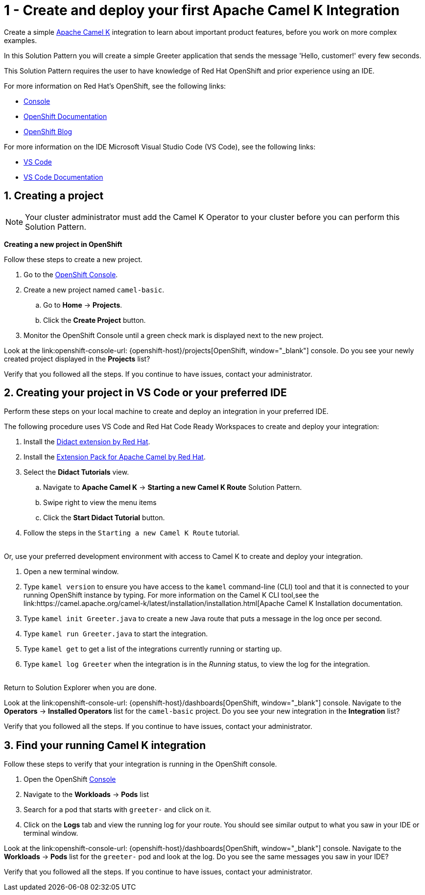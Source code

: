 // URLs
:openshift-console-url: {openshift-host}/dashboards
:fuse-documentation-url: https://access.redhat.com/documentation/en-us/red_hat_fuse/{fuse-version}/
:amq-documentation-url: https://access.redhat.com/documentation/en-us/red_hat_amq/{amq-version}/

//attributes
:title: 1 - Create and deploy your first Apache Camel K Integration
:standard-fail-text: Verify that you followed all the steps. If you continue to have issues, contact your administrator.
:bl: pass:[ +]

[id='1-create-and-deploy-your-first-integration']
= {title}

Create a simple link:https://camel.apache.org/camel-k/latest/index.html[Apache Camel K, window="_black"] integration to learn about important product features, before you work on more complex examples.

In this Solution Pattern you will create a simple Greeter application that sends the message 'Hello, customer!' every few seconds.

// I think these bulleted sections need more info or conetxt. Are they resources the user can use for background? If so maybe we can put a note about that. Also, they ae prereqs for the Solution Pattern, so we should document that as well. 

This Solution Pattern requires the user to have knowledge of Red Hat OpenShift and prior experience using an IDE. 

For more information on Red Hat's OpenShift, see the following links: 
[type=walkthroughResource,serviceName=openshift]
//.Red Hat OpenShift - Can this be removed 
****
* link:{openshift-console-url}[Console, window="_blank"]
* link:https://docs.openshift.com/dedicated/4/welcome/index.html/[OpenShift Documentation, window="_blank"]
* link:https://blog.openshift.com/[OpenShift Blog, window="_blank"]
****

For more information on the IDE Microsoft Visual Studio Code (VS Code), see the following links: 
[type=walkthroughResource]
//.Microsoft Visual Studio Code - Can this be removed 
****
* link:https://code.visualstudio.com/[VS Code, window="_blank"]
* link:https://code.visualstudio.com/docs[VS Code Documentation, window="_blank"]
****

:sectnums:

[time=5]
[id='creating-a-project']
== Creating a project
:task-context: creating-projects

NOTE: Your cluster administrator must add the Camel K Operator to your cluster before you can perform this Solution Pattern. 
// This IPT uber-operator will make this task obsolete when it becomes available.

****
*Creating a new project in OpenShift*
****

Follow these steps to create a new project.

. Go to the link:{openshift-console-url}[OpenShift Console, window="_blank"].
. Create a new project named `camel-basic`. 
.. Go to *Home* -> *Projects*.
.. Click the *Create Project* button.
. Monitor the OpenShift Console until a green check mark is displayed next to the new project.

[type=verification]
Look at the link:openshift-console-url: {openshift-host}/projects[OpenShift, window="_blank"] console. Do you see your newly created project displayed in the *Projects* list?

[type=verificationFail]
{standard-fail-text}

// end::task-creating-projects[]

[time=15]
[id='creating-a-project-in-vscode']
== Creating your project in VS Code or your preferred IDE
:task-context: vs-code

Perform these steps on your local machine to create and deploy an integration in your preferred IDE.

The following procedure uses VS Code and Red Hat Code Ready Workspaces to create and deploy your integration:

. Install the link:https://marketplace.visualstudio.com/items?itemName=redhat.vscode-didact[Didact extension by Red Hat].
. Install the link:https://marketplace.visualstudio.com/items?itemName=redhat.apache-camel-extension-pack[Extension Pack for Apache Camel by Red Hat].
. Select the *Didact Tutorials* view.
.. Navigate to *Apache Camel K* -> *Starting a new Camel K Route* Solution Pattern. 
.. Swipe right to view the menu items
.. Click the *Start Didact Tutorial* button.
. Follow the steps in the `Starting a new Camel K Route` tutorial.

{bl}
Or, use your preferred development environment with access to Camel K to create and deploy your integration.

. Open a new terminal window.
. Type `kamel version` to ensure you have access to the `kamel` command-line (CLI) tool and that it is connected to your running OpenShift instance by typing. For more information on the Camel K CLI tool,see the link:https://camel.apache.org/camel-k/latest/installation/installation.html[Apache Camel K Installation documentation.
. Type `kamel init Greeter.java` to create a new Java route that puts a message in the log once per second.
. Type `kamel run Greeter.java` to start the integration.
. Type `kamel get` to get a list of the integrations currently running or starting up.
. Type `kamel log Greeter` when the integration is in the _Running_ status, to view the log for the integration.

{bl}
Return to Solution Explorer when you are done.

[type=verification]
Look at the link:openshift-console-url: {openshift-host}/dashboards[OpenShift, window="_blank"] console. Navigate to the *Operators* -> *Installed Operators* list for the `camel-basic` project. Do you see your new integration in the *Integration* list?

[type=verificationFail]
{standard-fail-text}

// end::task-vscode[]

[time=5]
[id='check-openshift-for-integration']
== Find your running Camel K integration
:task-context: run-camel

Follow these steps to verify that your integration is running in the OpenShift console.

. Open the OpenShift link:{openshift-host}/console[Console, window="_blank"]
. Navigate to the *Workloads* -> *Pods* list
. Search for a pod that starts with `greeter-` and click on it.
. Click on the *Logs* tab and view the running log for your route. You should see similar output to what you saw in your IDE or terminal window.

[type=verification]
Look at the link:openshift-console-url: {openshift-host}/dashboards[OpenShift, window="_blank"] console. Navigate to the *Workloads* -> *Pods* list for the `greeter-` pod and look at the log. Do you see the same messages you saw in your IDE?

[type=verificationFail]
{standard-fail-text}

// end::run-camel[]
